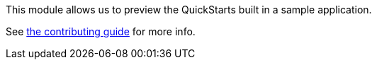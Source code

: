 This module allows us to preview the QuickStarts built in a sample application.

See link:../CONTRIBUTING.adoc[the contributing guide] for more info.
